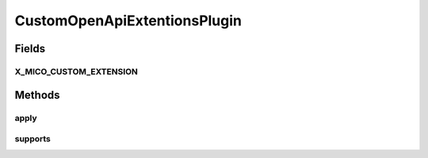 .. java:import:: com.google.common.base Optional

.. java:import:: io.swagger.annotations ApiModelProperty

.. java:import:: io.swagger.annotations Extension

.. java:import:: io.swagger.annotations ExtensionProperty

.. java:import:: lombok.extern.slf4j Slf4j

.. java:import:: org.springframework.core.annotation Order

.. java:import:: org.springframework.stereotype Component

.. java:import:: springfox.documentation.service StringVendorExtension

.. java:import:: springfox.documentation.service VendorExtension

.. java:import:: springfox.documentation.spi DocumentationType

.. java:import:: springfox.documentation.spi.schema ModelPropertyBuilderPlugin

.. java:import:: springfox.documentation.spi.schema.contexts ModelPropertyContext

.. java:import:: springfox.documentation.swagger.common SwaggerPluginSupport

.. java:import:: java.util Arrays

.. java:import:: java.util LinkedList

.. java:import:: java.util List

CustomOpenApiExtentionsPlugin
=============================

.. java:package:: io.github.ust.mico.core.configuration.extension
   :noindex:

.. java:type:: @Slf4j @Component @Order public class CustomOpenApiExtentionsPlugin implements ModelPropertyBuilderPlugin

Fields
------
X_MICO_CUSTOM_EXTENSION
^^^^^^^^^^^^^^^^^^^^^^^

.. java:field:: public static final String X_MICO_CUSTOM_EXTENSION
   :outertype: CustomOpenApiExtentionsPlugin

Methods
-------
apply
^^^^^

.. java:method:: @Override public void apply(ModelPropertyContext context)
   :outertype: CustomOpenApiExtentionsPlugin

supports
^^^^^^^^

.. java:method:: @Override public boolean supports(DocumentationType delimiter)
   :outertype: CustomOpenApiExtentionsPlugin

